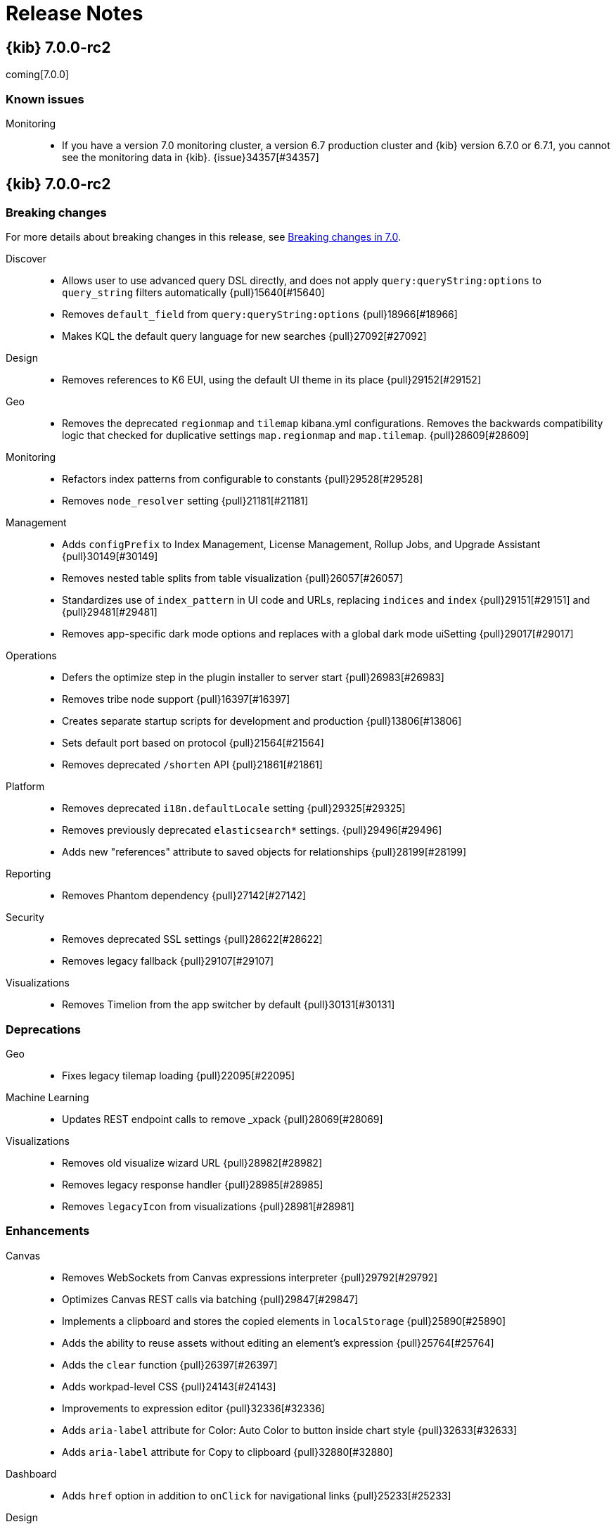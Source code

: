[[release-notes]]
= Release Notes

[partintro]
--
// Use these for links to issue and pulls. Note issues and pulls redirect one to
// each other on Github, so don't worry too much on using the right prefix.
:issue: https://github.com/elastic/kibana/issues/
:pull: https://github.com/elastic/kibana/pull/

This section summarizes the changes in each release.

* <<release-notes-7.0.0-rc2>>
* <<release-notes-7.0.0-rc1>>
* <<release-notes-7.0.0-beta1>>
* <<release-notes-7.0.0-alpha2>>
* <<release-notes-7.0.0-alpha1>>

--

[[release-notes-7.0.0-rc2]]
== {kib} 7.0.0-rc2

coming[7.0.0]

[float]
=== Known issues

Monitoring::
* If you have a version 7.0 monitoring cluster, a version 6.7 production
cluster and {kib} version 6.7.0 or 6.7.1, you cannot see the monitoring data in 
{kib}. {issue}34357[#34357]


[[release-notes-7.0.0-rc2]]
== {kib} 7.0.0-rc2

[float]
[[breaking-7.0.0-rc2]]
=== Breaking changes

For more details about breaking changes in this release, see 
<<breaking-changes-7.0, Breaking changes in 7.0>>.

Discover::
* Allows user to use advanced query DSL directly, and does not apply `query:queryString:options` to `query_string` filters automatically {pull}15640[#15640]
* Removes `default_field` from `query:queryString:options` {pull}18966[#18966]
* Makes KQL the default query language for new searches {pull}27092[#27092]
Design::
* Removes references to K6 EUI, using the default UI theme in its place {pull}29152[#29152]
Geo::
* Removes the deprecated `regionmap` and `tilemap` kibana.yml configurations. 
Removes the backwards compatibility logic that checked for duplicative settings 
`map.regionmap` and `map.tilemap`. {pull}28609[#28609]
Monitoring::
* Refactors index patterns from configurable to constants {pull}29528[#29528]
* Removes `node_resolver` setting {pull}21181[#21181]
Management::
* Adds `configPrefix` to Index Management, License Management, Rollup Jobs, and 
Upgrade Assistant {pull}30149[#30149]
* Removes nested table splits from table visualization {pull}26057[#26057]
* Standardizes use of `index_pattern` in UI code and URLs, replacing `indices` 
and `index`  {pull}29151[#29151] and {pull}29481[#29481]
* Removes app-specific dark mode options and replaces with a global dark mode uiSetting {pull}29017[#29017]
Operations::
* Defers the optimize step in the plugin installer to server start {pull}26983[#26983]
* Removes tribe node support {pull}16397[#16397]
* Creates separate startup scripts for development and production {pull}13806[#13806]
* Sets default port based on protocol  {pull}21564[#21564]
* Removes deprecated `/shorten` API {pull}21861[#21861]
Platform::
* Removes deprecated `i18n.defaultLocale` setting {pull}29325[#29325]
* Removes previously deprecated `elasticsearch*` settings. {pull}29496[#29496]
* Adds new "references" attribute to saved objects for relationships {pull}28199[#28199]
Reporting::
* Removes Phantom dependency {pull}27142[#27142]
Security::
* Removes deprecated SSL settings {pull}28622[#28622]
* Removes legacy fallback {pull}29107[#29107]
Visualizations::
* Removes Timelion from the app switcher by default {pull}30131[#30131]


[float]
[[deprecation-7.0.0-rc2]]
=== Deprecations

Geo::
* Fixes legacy tilemap loading {pull}22095[#22095]
Machine Learning::
* Updates REST endpoint calls to remove _xpack {pull}28069[#28069]
Visualizations::
* Removes old visualize wizard URL {pull}28982[#28982]
* Removes legacy response handler {pull}28985[#28985]
* Removes `legacyIcon` from visualizations {pull}28981[#28981]


[float]
[[enhancement-7.0.0-rc2]]
=== Enhancements
Canvas::
* Removes WebSockets from Canvas expressions interpreter {pull}29792[#29792]
* Optimizes Canvas REST calls via batching {pull}29847[#29847]
* Implements a clipboard and stores the copied elements in `localStorage` {pull}25890[#25890]
* Adds the ability to reuse assets without editing an element's expression {pull}25764[#25764]
* Adds the `clear` function {pull}26397[#26397]
* Adds workpad-level CSS {pull}24143[#24143]
* Improvements to expression editor {pull}32336[#32336]
* Adds `aria-label` attribute for Color: Auto Color to button inside chart style {pull}32633[#32633]
* Adds `aria-label` attribute for Copy to clipboard {pull}32880[#32880]
Dashboard::
* Adds `href` option in addition to `onClick` for navigational links {pull}25233[#25233]
Design::
* Implements a new design for {kib} called K7 
* Updates logos for marketing {pull}25489[#25489]
* Adds Kibana 7.0 breadcrumbs to home screen {pull}26605[#26605]
* Moves elastic/eui typings to single file {pull}23950[#23950]
Discover::
* Renames the kuery setting to KQL {pull}29587[#29587]
* Adds visual indication of selected language in query bar {pull}30899[#30899]
Logstash::
* Adopts {es} typeless API for Logstash central management {pull}30546[#30546]
Management::
* Adds `Request timestamp` to request inspector stats {pull}25667[#25667]
* Adds "Reload indices" button to Index Management {pull}27033[#27033]
Machine Learning::
* Adds `created_by` field to Auditbeat and APM data recognizer jobs {pull}33863[#33863]
* Adds the time of the anomaly to the `aria-label` of the actions button in each row of the anomalies table {pull}32777[#32777]
* Adds `role="alert"` callouts on the Job Management page to ensure the information is read out by screen readers {pull}32911[#32911]
* Adds EUI `ScreenReaderOnly` component to the "Analyzing data" modal {pull}32472[#32472]
* Updates job type and APM module icon to new designs {pull}25380[#25380]
* Allows model plot enablement via checkbox in  MultiMetric/Population Job creation {pull}24914[#24914]
* Adds support for the rare detector for charts in Anomaly Explorer and Singe Metric viewer {pull}21524[#21524]
* Updates HTTP access modules for ECS {pull}29383[#29383]
* Updates auditbeat modules for ECS {pull}29934[#29934]
* Removes non ECS apache, nginx and auditbeat data recognizer modules {pull}30537[#30537]
* Adds the configuration files for two new auditbeat data recognizer modules for 
detecting unusual processes on hosts and Docker containers {pull}25716[#25716]
* Adds support for saved searches created using Kuery to the job wizards {pull}26094[#26094]
* Allows users to enter their own query in the Discover page; stops passing the query 
from the job datafeed config in custom URLs {pull}26957[#26957]
* Rewrites Calendar to React/EUI {pull}26741[#26741]
* Converts Setting page to React/EUI {pull}27144[#27144]
* Ensures loading indicator is present on initial jobs load {pull}27151[#27151]
* Prevents a new calendar save if a calendar with that id already exists {pull}27104[#27104]
* Edits data recognizer modules to use KQL in saved objects {pull}32766[#32766]
Observability::
* Converts monitor sparklines to histogram {pull}28502[#28502]
* Adds crosshair sync for monitor page charts {pull}28631[#28631]
* Adds a new plugin for Uptime Monitoring {pull}25480[#25480]
Operations::
* Adds support for reindexing APM indices {pull}29845[#29845]
* Adds a reindex warning for mapping type changes {pull}32081[#32081]
* Adds warning callout to update APM index pattern {pull}33661[#33661]
Platform::
* Adds help menu item to header {pull}29664[#29664]
* Implements global dark theme {pull}28445[#28445]
* Removes support for the K6 navigation style {pull}29565[#29565]
* Adds `rest_total_hits_as_int` to all requests in platform code that eventually 
look up `hits.total` {pull}26432[#26432]
* Adds `dist` flag to the configuration context {pull}26545[#26545]
* Prepares `@kbn/datemath` to be republished as `@elastic/datemath` {pull}26559[#26559]
* Wraps `remote` methods in `browser` service {pull}26394[#26394]
* Uses `stream.pipeline` to manage error handling {pull}27246[#27246]
Querying & Filtering::
* Moves the `buildESQuery` module (including filters and Kuery) into a separate package {pull}23345[#23345]
* Adds comment explaining why `getComputedFields` adds a `docvalue` to `docvalue_fields` 
for each date field in an index pattern. {pull}25725[#25725]
* Moves filtering functions out of `vis.API.events` {pull}25280[#25280]
Reporting::
* Adds png output to reports {pull}24759[#24759]
* Sorts ascending on sort order first then ascending on name. Any menu item 
without a sort order gets set to zero. {pull}25058[#25058]
* In the Visualization Editor, removes the "Optimize for printing" option when 
exporting the visualization as PNG or PDF. The single visualization will automatically 
be optimized for printing {pull}30456[#30456]
* Adds browser type to the reporting side panel {pull}26307[#26307]
* Adds better logging for `waitForSelector` failure {pull}25762[#25762]
* Enhances error messaging and handling {pull}26299[#26299]
* Adds "Info" button in the Reporting listing {pull}25421[#25421]
* Adds new inspector for chromium-backed reports {pull}32430[#32430]
Rollups::
* Adds support for rolling up metrics of date fields {pull}26450[#26450]
Security::
* Introduces content security policy (CSP) {pull}29545[#29545]
* Warns legacy browsers that do not support content security policy {pull}29957[#29957]
* Adds content security policy strict mode {pull}29856[#29856]
* Updates the GET `/api/security/role` endpoint to return the list of roles sorted 
by name, rather than creation date {pull}26491[#26491]
* Updates the Account Settings screen to show the change password form only when
a password change is possible for the authentication realm {pull}26779[#26779]
* Makes space selector a `button` {pull}26889[#26889]
Visualizations::
* Replaces Angular timepicker with EuiSuperDatePicker {pull}29204[#29204]
* Upgrades Kibana to Elasticsearch 7.0 {pull}29184[#29184]
* Maps inspector requests by id so single requests can be reset at a time {pull}26770[#26770]
* Adds ODBC to blurb for start trail {pull}27223[#27223]
* Adds a `console.error` for visualize errors {pull}24581[#24581]
* Adds a timeout so that Vega respects `elasticsearch.shardTimeout` setting {pull}30482[#30482]
* Removes experimental flag from Visual Builder (TSVB) {pull}25634[#25634]
* Implements new visualization type selection {pull}23833[#23833]
* Removes `lab` stage for visualizations, making `experimental` the only non-production 
stage available {pull}25702[#25702]
* Makes markdown consistent across {kib} {pull}31890[#31890]
* Adds option to open links in new tab in Time Series Visual Builder {pull}31906[#31906]
* Adds max, min, placeholder to percentile in Time Series Visual Builder {pull}32389[#32389]
* Displays interval information in Time Series Visual Builder when building {pull}32117[#32117]
* Adds controls to toggle disable/enable individual series and annotations {pull}33107[#33107]
* Updates Vega to version 4 {pull}30628[#30628]

[float]
[[bug-7.0.0-rc2]]
=== Bug fixes
APM::
* Fixes transaction sample on error page {pull}34048[#34048]
* Uses form label for Transaction type selector {pull}28322[#28322]
* Fixes icon for View trace button {pull}28908[#28908]
* Shows metric-only services in service overview {pull}30397[#30397]
* Adds span subtype and action to Span Flyout {pull}30041[#30041]
* Updates head title and fixes breadcrumb string issues {pull}29960[#29960]
* Adds fixes for `service.name` scripted field {pull}28488[#28488]
* Updates APM index pattern {pull}30837[#30837]
* Updates APM reindex script {pull}30761[#30761]
* Sets Index Pattern version as string {pull}30789[#30789]
* Overrides EUI chart default styles for gridlines {pull}21723[#21723]
* Adds section titles to span detail modal {pull}20717[#20717]
* Fixes upgrade assistant label and copy {pull}31750[#31750]
* Changes `context.system.hostname` to `host.hostname` for APM link {pull}30884[#30884]
* Updates APM reindex script {pull}31965[#31965]
* Updates APM index pattern {pull}33595[#33595]
Canvas::
* Adds datetime as a date identifier {pull}29537[#29537]
* Switches sample web logs fonts to 48px {pull}30747[#30747]
* Fixes related to K7 design {pull}30833[#30833]
* Fixes page preview size issue {pull}26795[#26795]
* Fixes visual bug when opening the workpad loader {pull}26647[#26647]
* Fixes page thumbnail sizes {pull}26573[#26573]
* Decreases size of tray toggle {pull}25470[#25470]
* Makes selection border 1px {pull}26739[#26739]
* Fixes interpreter socket error {pull}26870[#26870]
* Fixes duplicate `Value` options in math select value {pull}25556[#25556]
* Gets correct plugins path {pull}25448[#25448]
* Quotes the index pattern in SQL input {pull}25488[#25488]
* Decreases the size of tray toggle {pull}25470[#25470]
* Fixes the hours label container size {pull}31838[#31838]
* Removes ID attribute {pull}30736[#30736]
* Improves the plugin pre-build {pull}25267[#25267]
Dashboard::
* Removes `dashboardContext` function and makes Timelion, Vega, and Time Series 
Visual Builder use `buildEsQuery` {pull}23227[#23227]
* Shows the filter bar in dashboard embed mode {pull}32222[#32222]
Design::
* Updates dashboard design {pull}29896[#29896]
* Adjusts side navigation interaction {pull}29978[#29978]
* Converts Security UI from LESS to Sass {pull}25079[#25079]
* Adds boilerplate Sass for Kibana core {pull}21185[#21185]
* Makes dark mode overrides global {pull}31628[#31628]
Discover::
* Adds debug code to flaky field_data test {pull}15535[#15535]
* Gets even more debug info for flaky field_data test {pull}17627[#17627]
* Allows time ranges before the epoch in Discover {pull}31807[#31807]
* Fixes Kibana Query Language handling of carriage return {pull}32150[#32150]
* Improves warning messages when using Lucene-like syntax {pull}31837[#31837]
* Update capitalization of KQL full name {pull}31631[#31631]
* Adds placeholder text indicating the filters aggregation takes only Lucene and Query DSL {pull}31296[#31296]
* Prevents sending request if it already failed during query parsing {pull}31219[#31219]
* Fixes apps to always migrate legacy queries on state change {pull}33276[#33276]
Geo::
* Fixes panel cut off in K7 design {pull}29209[#29209]
* Removes left-over geohash grid code {pull}30312[#30312]
* Uses geo-tile aggregation instead of geohash precision {pull}29776[#29776]
* Resolves URL dynamically when requesting EMS data {pull}25685[#25685]
* Fixes EMS hotlink {pull}26868[#26868]
* Fixes feature/align map config settings {pull}19450[#19450]
* Removes `geotile_grid` aggregation from non-geospatial visualizations {pull}31354[#31354]
* Coerces string doc-values to numbers if used in styling {pull}33657[#33657]
Infrastructure::
* Fixes server-side retrieval of the {kib} version {pull}31440[#31440]
* Fixes react router import {pull}33659[#33659]
* Adapts settings ui to saved object version type change {pull}30082[#30082]
* Fixes potential color bugs {pull}26292[#26292]
* Fixes auto refresh button on node detail page {pull}26426[#26426]
* Changes the time range from the last hour to the last 5 minutes for the Waffle Map {pull}26278[#26278]
* Passes flag in request to force BWC hit count {pull}26517[#26517]
* Replaces redux source slice with constate container {pull}26121[#26121]
* Changes node detail link to set time range to 1 hour {pull}26977[#26977]
* Stops showing sidenav while loading. {pull}27119[#27119]
* Fixes styling after breaking EUI changes {pull}27021[#27021]
* Fixes graphql type generation after package upgrades {pull}26991[#26991]
* Removes usage of `ts-optchain` in the browser {pull}27148[#27148]
Machine Learning::
* Fixes filter and icon for APM Data Recognizer module {pull}31112[#31112]
* Ensures cardinality related messages in Advanced job wizard are formatted correctly {pull}33599[#33599]
* Adds title elements which were missing from Calendars pages {pull}33257[#33257]
* Changes job wizard query to use `match_all` {pull}32008[#32008]
* Adds calendars list to job management {pull}32566[#32566]
* Fixes Job Selector text to take group selection into account {pull}31333[#31333]
* Ensures that Job Selector description text is accurate {pull}32441[#32441]
* Reduces space between headings in the expanded row for Category examples in Anomalies Table {pull}32417[#32417]
* Removes use of types in datafeeds  {pull}27572[#27572]
* Fixes metric select double caret {pull}30357[#30357]
* Removes old angular based start datafeed modal {pull}30392[#30392]
* Handles removal of backend ml.enabled node attribute {pull}27604[#27604]
* Edits labels in the Apache and Nginx ECS data recognizer modules {pull}29935[#29935]
* Fixes for K7 compatibility {pull}30536[#30536]
* Fixes broken label style in advanced wizard {pull}30847[#30847]
* Adds ml-ui team to .github/CODEOWNERS {pull}29810[#29810]
* Allows user to add/edit/delete annotations in the Single Series Viewer {pull}26034[#26034]
* Does not pass datafeed query to Discover in custom URL {pull}26957[#26957]
* Fixes word break in Anomalies and Jobs tables {pull}26978[#26978]
* Fixes alignment of filter icons in the Anomalies table {pull}26253[#26253]
* Shows useful error on invalid query in JobList search bar {pull}25153[#25153]
* Adds user privilege check to Jobs List group selector control {pull}25225[#25225]
* Fixes file data viz file size check and formats as bytes {pull}25295[#25295]
* Fixes the layout of the cards in the Data Visualizer on IE {pull}25383[#25383]
* Adds better error reporting for reading and importing data {pull}24269[#24269]
* Displays an ordinal y axis for low cardinality rare charts {pull}24852[#24852]
* Fixes typo in job validation message {pull}25130[#25130]
* Removes deprecated `angularjs` based jobs list and related code {pull}25216[#25216]
* Skips invalid modules when data recognizer lists matches {pull}33703[#33703]
Management::
* Removes grunt sterilize - its been replaced by `kbn clean` {pull}27825[#27825]
* Makes Index management table more responsive {pull}28882[#28882]
* Fixes index pattern wizard when there are remote clusters but no local indices  {pull}24339[#24339]
* Uses new `_graph` endpoints {pull}26956[#26956]
* Adjusts spacing of Management navigation items {pull}25666[#25666]
* Updates "Disenroll" text to be consistent with menu option "Unenroll" {pull}26816[#26816]
* Fixes broken breadcrumb link for index management {pull}27164[#27164]
* Fixes issue with multiple execution in Console {pull}26933[#26933]
* Reloads full index list when reload hits missing index {pull}27197[#27197]
* Adds boilerplate for remote clusters management app {pull}25369[#25369]
* Adds `ignore_failure` to ingest common auto complete in console {pull}24915[#24915]
* Removes support for expression-based scripted fields {pull}14310[#14310]
* Adds WatchErrors to capture invalid watches {pull}23887[#23887]
* Rewords the translation id for error with missing property in Watcher {pull}24753[#24753]
* Triggers full load when encountering 403 for index list reload {pull}28243[#28243]
* Updates X-Pack console specs {pull}29506[#29506]
* Fixes API integration test for follower indices {pull}30260[#30260]
* Fixes management footer logo spacing bug {pull}30654[#30654]
Monitoring::
* Updates to read from `.monitoring-*-7-*` indices {pull}32654[#32654]
* Adds in explicit mappings {pull}33004[#33004]
* Stops using the normalized derivative value {pull}27416[#27416]
* Updates the title in the left nav to Stack Monitoring {pull}28102[#28102]
* Prepares the Monitoring UI codebase for the incoming changes to `hits.total` {pull}26442[#26442]
* Updates browser title to Stack Monitoring {pull}29638[#29638]
* Fixes Monitoring design {pull}29479[#29479]
* Removes old index patterns that are not expected in 7.0.0 onwards {pull}27915[#27915]
* Removes deprecated `xpack.monitoring.report_stats` setting {pull}30017[#30017]
* Fixes monitoring tests to work with mapping changes {pull}29188[#29188]
* Removes type filter helper {pull}30887[#30887]
* Fixes error handling for local stats collection/permissions {pull}26560[#26560]
* Removes initial delay to check and send Telemetry data {pull}26575[#26575]
* Pulls local Kibana usage stats {pull}26496[#26496]
* Converts the Elasticsearch monitoring UIs to using EUI tables and page layout {pull}26217[#26217]
* Renames Monitoring `FormattedMessage` to `FormattedAlert` {pull}24197[#24197]
* Uses the cluster name from metadata if it exists {pull}24495[#24495]
Observability::
* Fixes 7.x references to tcp.port {pull}29132[#29132]
* Ports functional tests to 7.x {pull}29398[#29398]
* Ports unit tests to master {pull}29876[#29876]
* Adds missing loading states for filter bar and snapshot components {pull}30122[#30122]
* Removes double-format for duration value {pull}30664[#30664]
* Switches Uptime localization from i18n provider to context {pull}31601[#31601]
* Improves monitor charts query {pull}30561[#30561]
* Adds global help support to Uptime {pull}31493[#31493]
* Updates targeted index pattern for 7.0.0 {pull}30998[#30998]
Operations::
* Removes the usage of types from Esqueue used for the `.reporting index` {pull}32146[#32146]
* Fixes IPv6 addresses used with Angular connector {pull}29891[#29891]
* Fixes `makelogs` dependency {pull}31428[#31428]
* Runs the {kib} server in production mode for functional testing {pull}31346[#31346]
* Uses `fs.copyFile` to avoid race condition {pull}32220[#32220]
* Removes `hash -r` {pull}32616[#32616]
* Fixes JUnit reporter {pull}32686[#32686]
* Adds options to `run()` that can modify help and show help on errors {pull}33466[#33466]
* Captures values from boolean flags {pull}33528[#33528]
* Fixes incorrect environment name for V8 options {pull}31052[#31052]
* Removes svg from url-loader, as it conflicts with other loaders {pull}30888[#30888]
* Uses apiVersion from es plugin in x-pack {pull}30853[#30853]
* Clones saved object document before migrating to prevent accidental mutations {pull}30475[#30475]
* Removes node fallback from kibana-keystore {pull}15066[#15066]
* Adds debug script to set inspect flags {pull}15967[#15967]
* Uses snake case for scripts/kibana-keystore.js and scripts/kibana-plugin.js {pull}15331[#15331]
* Updates license info in package.json {pull}20353[#20353]
* Fixes error log formatting {pull}24788[#24788]
* Matches chalk dependency version on Kibana with the one used on X-Pack {pull}20621[#20621]
* Fixes non-conforming licenses on devDependencies and adds the ability to whitelist devOnly licenses {pull}23859[#23859]
* Adds jsxa11y into eslint rules {pull}23932[#23932]
* Reverts Bump react-grid-layout to 0.16.0 {pull}14912[#14912]
* Reverts breaking change for Status API {pull}21927[#21927]
* Converts `utils/collection` to TypeScript {pull}23992[#23992]
* Removes usage of update_all_types {pull}16406[#16406]
* Improves the `yarn kbn bootstrap` speed by using yarn workspaces for packages inside `packages/*` and `x-pack` {pull}24095[#24095]
* Runs jenkins:unit task with dev flag in order to run license check {pull}19832[#19832]
* Does not break on startup in debug mode {pull}19219[#19219]
Platform::
* Removes types from `saved_objects` repository {pull}32286[#32286]
* Fixes custom icon image paths in `NavDrawer` {pull}33573[#33573]
* Fixes back button navigation {pull}32372[#32372]
* Improves types for ftr and expect.js and cleans up `tsconfig` files {pull}31948[#31948]
* Strips # from hash before updating ``$location` {pull}32732[#32732]
* Removes `disableAutoAngularUrlEncodingFix()`` {pull}33136[#33136]
* Removes unused system-loader implementation {pull}33747[#33747]
* Moves the table vis migration to {kib} plugin {pull}29478[#29478]
* Allows passing a default operator to use on saved object client find operations {pull}29339[#29339]
* Fixes saved object repository `bulkCreate` to return migrated references and attributes {pull}29754[#29754]
* Adds missing saved object reference handling for searchSourceJSON filter attribute {pull}29840[#29840]
* Excludes `migrationVersion` and references from `getRootPropertiesObjects` result {pull}30081[#30081]
* Removes dependency on doc versions {pull}29906[#29906]
* Adds typings for saved object client {pull}29951[#29951]
* Uses `lastSubUrl` when appropriate {pull}28735[#28735]
* Removes es _xpack endpoint usage {pull}29465[#29465]
* Adds typings for the `saved_object_finder` react component {pull}30067[#30067]
* Fixes the confirm overwrite modal of saved objects to handle large titles {pull}28590[#28590]
* Decreases start limit and interval {pull}25474[#25474]
* Adds `--download` flag to snapshot command to warm the cache {pull}25830[#25830]
* Implements `--prefer-offline` flag {pull}25840[#25840]
* Fixes watcher routes broken by Hapi upgrade {pull}26713[#26713]
* Fixes non-conforming licenses on devDependencies and adds the ability to whitelist devOnly licenses {pull}23859[#23859]
* Watches optimizer cache invalidation  {pull}24172[#24172]
* Adds `normalizePath` in order to fix watch optimizer when running on Windows {pull}26486[#26486]
* Creates vendor dll for the client modules {pull}22618[#22618]
* Upgrades to NodeJS 10 {pull}25157[#25157]
* Improves plugin version mismatch error message {pull}25774[#25774]
* Improves build/packaging {pull}26096[#26096]
* Swaps `jstimezonedetect` with `moment.tz.guess` {pull}21800[#21800]
* Upgrades resize-observer-polyfill version {pull}26990[#26990]
* Fixes saved objects client `_processBatchQueue` function to handle errors {pull}26763[#26763]
* Changes kbn pm webpack config to generate dist files in mode=none {pull}26847[#26847]
* Hides logs from deleteAll on task: clean client modules into dll {pull}26884[#26884]
* Upgrades `resize-observer-polyfill` version {pull}26990[#26990]
* Uses `single-node` discovery type for the test ES node/cluster {pull}27125[#27125]
* Moves moment to peerDependency in elastic-datemath {pull}27264[#27264]
* Transforms plugin deprecations before checking for unused settings {pull}21294[#21294]
* Expands list of restricted globals in `eslint-config-kibana` {pull}15798[#15798]
* Makes logs easier to read on Windows with chalk colors {pull}15557[#15557]
* Fixes `includeFields` function to return root saved object properties {pull}33847[#33847]
Reporting::
* Refactors routes files and helpers {pull}30111[#30111]
* Deletes `sortOrder` once items have been sorted and does not pass to `EuiContextMenuItem` 
in the share context menu {pull}26890[#26890]
* Fixes a regression bug in detection of Error and Warning toast notifications {pull}25482[#25482]
* Stops passing an empty `formatConfig` to the fieldFormats helper {pull}27168[#27168]
* Returns promise in Reporting jobs API {pull}24769[#24769]
* Uses `content-disposition` package for non-US font titles in reporting {pull}30895[#30895]
* Uses lowercased server host settings {pull}33020[#33020]
Rollups::
* Shows loading state in Rollup Job detail panel. {pull}25752[#25752]
* Specifies Rollup Jobs breadcrumbs in header. {pull}26590[#26590]
* Requires histogram interval in Rollup Job wizard to be a whole number. {pull}26596[#26596]
* Removes duplicate rendered sections {pull}[#28566]
Security::
* Adds tests for interpreter `createSocket` {pull}29459[#29459]
* Moves the server-side `SavedObjectClient` types from the `spaces` plugin to the 
same location as the corresponding JavaScript source files {pull}26448[#26448]
* Respects the `basePath` for the link to the user profile in the k7 header {pull}26417[#26417]
* Fixes `prettier` throw rule error  {pull}26071[#26071]
* Fixes authentication logic to fail out of auth flow on first provider failure {pull}26648[#26648]
* Fixes issues with the `url.search` being null in Node 10 {pull}26992[#26992]
* Fixes DLS query toggle on the role management page {pull}27213[#27213]
* Implements the K7 login screen {pull}23512[#23512]
Visualizations::
* Hides gauge labels when value is hidden {pull}34171[#34171]
* Removes dangerously set inner HTML {pull}33976[#33976]
* Fixes gauge filters {pull}30057[#30057]
* Fixes fieldformatter calls in pipeline helper {pull}29842[#29842]
* Adds pipeline field formatting {pull}28746[#28746]
* Removes `kibana_table` pipeline type {pull}28979[#28979]
* Moves renderers registry to OSS {pull}28986[#28986]
* Prepares for cut over to the visualize data loader from the current expression 
pipeline data loader {pull}29873[#29873]
* Toggles between Expression Pipeline & Visualize Data loader {pull}29874[#29874]
* Fixes every app that was wrapping `query` in an array unnecessarily {pull}27636[#27636]
* Fixes build issue and reintroduces new filter bar {pull}29752[#29752]
* Adds index pattern URL change notes {pull}30779[#30779]
* Fixes visualization filters to ignore invalid entries {pull}30633[#30633]
* Expands the size of add panels flyout and increases default rows per page {pull}30508[#30508]
* Fixes support for React 16.4+ by only resetting state if adaptors are updated {pull}26138[#26138]
* Fixes scrolling list on Firefox {pull}26246[#26246]
* Guards against empty and undefined index pattern arrays passed to QueryBar {pull}24607[#24607]
* Removes unused indexPattern from vega/tsvb/timelion request handler {pull}26007[#26007]
* Passes global filters from editor down to visualize  {pull}26009[#26009]
* Stops using schemas in aggconfigs to output DSL {pull}26010[#26010]
* Fixes `kbn-interpreter` package to not import from UI {pull}26161[#26161]
* Fixes OSS dynamic plugin loading by reverting to Canvas way of loading plugins {pull}26463[#26463]
* Fixes other bucket option to correctly apply without having to change other settings {pull}26874[#26874]
* Adds `en` as a valid numeral locale setting {pull}25948[#25948]
* Adds `rest_total_hits_as_int` into Kibana App {pull}26404[#26404]
* Uses Canvas pipeline to fetch data inside Visualize {pull}25996[#25996]
* Adds warning to the `documentation_links` file about link validation gotcha {pull}24786[#24786]
* Adds workaround for `getDerivedStateFromProps` change in react 16.4 {pull}25142[#25142]
* Fixes "Set up index patterns" link on home page {pull}16128[#16128]
* Fixes Time Series Visual Builder so that auto apply changes on every click {pull}33710[#33710]
* Removes the `geo_centroid` and `geo_bounds` aggregations from nested metrics {pull}34042[#34042]
* Replaces deprecated `moving_avg` by `moving_fn` aggregation {pull}34155[#34155]
* Adds autocomplete to Time Series Visual Builder {pull}30158[#30158]
* Fixes missing Markdown variables {pull}28173[#28173]
* Removes filter bar for Markdown visualizations {pull}30354[#30354]
* Corrects label for OS visualization in logs sample data {pull}30249[#30249]
* Fixes filter function on pie chart segment {pull}26321[#26321]
* Rewrites URL when closing vis type selection modal {pull}26327[#26327]
* Changes unbind calls from `.on` to `.off` {pull}24575[#24575]
* Fixes date field in controls visualization by generating labels with the field 
formatter {pull}25654[#25654]
* Replaces LESS files with Sass in `ui/public/vis`, `visLib`, and `visualize` {pull}25333[#25333]
* Replaces LESS files with Sass for the visualization types in `core_plugin/metrics` {pull}24250[#24250]
* Moves `timeout` to `_msearch` body to fix time series visual builder requests {pull}26510[#26510]
* Adds description for all visualization types {pull}26243[#26243]
* Defaults the scroll wheel zoom to false on Vega maps {pull}21169[#21169]
* Fixes problem within the input_vis_control plugin that prevents it from updating correctly 
if the field is switched, and then switched back to the previous field {pull}25164[#25164]
* Uses `vega-nocanvas` instead of Vega lib {pull}16137[#16137]
* Migrates visualization from Angular to React {pull}16425[#16425]
* Fixes maps for reporting (#15272) {pull}15358[#15358]
* Stops creation of nested search source per postflightrequest {pull}20373[#20373]
* Moves inspector code from Vis to embeddable visualize handler {pull}24112[#24112]
* Removes inspector from Vis {pull}24112[#24112]
* Fixes issue with debounce function running after component was unmounted {pull}15045[#15045]
* Fixes for dark mode fixes for Visualize charts, Time Series Visual Builder, and Timelion {pull}30478[#30478]
* Fixes geohash checkbox group spacing {pull}32664[#32664]
* Removes deep clone from courier request handler {pull}32806[#32806]
* Ensures saved filters from `searchSource` are always passed to response handlers {pull}33074[#33074]
* Adds new visualization search selection {pull}30196[#30196]
* Changes visualization save dialog when adding to dashboard {pull}32883[#32883]
* Fixes missing variables preview in Time Series Visual Builder markdown {pull}30830[#30830]
* Fixes incorrect behavior when filling the 'interval' field with values: s,m,d,M,y {pull}32542[#32542]
* Fixes multi-metric gauge with vertical sizing {pull}33245[#33245]
* Fixes Time Series Visual Builder display on small screen resolution {pull}33299[#33299]
* Fixes Time Series Visual Builder metric and gauge panels when splitting data by numbers {pull}33304[#33304]
* Fixes Time Series Visual Builder percentile ranks with integer values that return no results {pull}33397[#33397]
* Fixes Time Series Visual Builder issue with table view {pull}33645[#33645]
* Fixes Time Series Visual Builder issue with wrong color rules on multiple metrics {pull}31455[#31455]
* Fixes Time Series Visual Builder issue with percentiles for table {pull}32084[#32084]
* Switches all Time Series Visual Builder comboboxes to plain text single selection {pull}31879[#31879]
* Fixes table visualization to format date string when grouping by date field {pull}31783[#31783]
* Adds flex wrap to metric visualization container {pull}31891[#31891]
* Fixes missing axis labels when moving position {pull}32628[#32628]
* Fixes vislib legend entry width {pull}33303[#33303]
* Fixes legend / color picker overflow {pull}30960[#30960]
* Fixes total Metric Count inside donut pie charts  {pull}29086[#29086]
* Adds labels for sort order and request preference setting {pull}31236[#31236]
* Fixes time picker quick ranges description {pull}32455[#32455]
* Adds check for `extraMetric` in point server tooltip hovers {pull}32641[#32641]
* Switches sample data objects to KQL {pull}32718[#32718]
* Migrate visualization controls to use references {pull}30880[#30880]
* Dedupes by index pattern ID rather than object identity {pull}32350[#32350]
* Ensures extra columns are not shown in table visualization when `showPartialRows:true` {pull}27154[#27154]
* Uses default index pattern when one is not present in Visualize {pull}30574[#30574]
* Surfaces visualization loader errors in the UI {pull}30594[#30594]





[[release-notes-7.0.0-rc1]]
== {kib} 7.0.0-rc1

[float]
[[breaking-7.0.0-rc1]]
=== Breaking changes

For more details about breaking changes in this release, see 
<<breaking-changes-7.0, Breaking changes in 7.0>>.

Discover::
* Allows user to use advanced query DSL directly, and does not apply `query:queryString:options` to `query_string` filters automatically {pull}15640[#15640]
* Removes `default_field` from `query:queryString:options` {pull}18966[#18966]
* Makes KQL the default query language for new searches {pull}27092[#27092]
Design::
* Removes references to K6 EUI, using the default UI theme in its place {pull}29152[#29152]
Geo::
* Removes the deprecated `regionmap` and `tilemap` kibana.yml configurations. 
Removes the backwards compatibility logic that checked for duplicative settings 
`map.regionmap` and `map.tilemap`. {pull}28609[#28609]
Monitoring::
* Refactors index patterns from configurable to constants {pull}29528[#29528]
* Removes `node_resolver` setting {pull}21181[#21181]
Management::
* Adds `configPrefix` to Index Management, License Management, Rollup Jobs, and 
Upgrade Assistant {pull}30149[#30149]
* Removes nested table splits from table visualization {pull}26057[#26057]
* Standardizes use of `index_pattern` in UI code and URLs, replacing `indices` 
and `index`  {pull}29151[#29151] and {pull}29481[#29481]
* Removes app-specific dark mode options and replaces with a global dark mode uiSetting {pull}29017[#29017]
Operations::
* Defers the optimize step in the plugin installer to server start {pull}26983[#26983]
* Removes tribe node support {pull}16397[#16397]
* Creates separate startup scripts for development and production {pull}13806[#13806]
* Sets default port based on protocol  {pull}21564[#21564]
* Removes deprecated `/shorten` API {pull}21861[#21861]
Platform::
* Removes deprecated `i18n.defaultLocale` setting {pull}29325[#29325]
* Removes previously deprecated `elasticsearch*` settings. {pull}29496[#29496]
* Adds new "references" attribute to saved objects for relationships {pull}28199[#28199]
Reporting::
* Removes Phantom dependency {pull}27142[#27142]
Security::
* Removes deprecated SSL settings {pull}28622[#28622]
* Removes legacy fallback {pull}29107[#29107]
Visualizations::
* Removes Timelion from the app switcher by default {pull}30131[#30131]


[float]
[[deprecation-7.0.0-rc1]]
=== Deprecations

Geo::
* Fixes legacy tilemap loading {pull}22095[#22095]
Machine Learning::
* Updates REST endpoint calls to remove _xpack {pull}28069[#28069]
Visualizations::
* Removes old visualize wizard URL {pull}28982[#28982]
* Removes legacy response handler {pull}28985[#28985]
* Removes `legacyIcon` from visualizations {pull}28981[#28981]


[float]
[[enhancement-7.0.0-rc1]]
=== Enhancements
Canvas::
* Removes WebSockets from Canvas expressions interpreter {pull}29792[#29792]
* Optimizes Canvas REST calls via batching {pull}29847[#29847]
* Implements a clipboard and stores the copied elements in `localStorage` {pull}25890[#25890]
* Adds the ability to reuse assets without editing an element's expression {pull}25764[#25764]
* Adds the `clear` function {pull}26397[#26397]
* Adds workpad-level CSS {pull}24143[#24143]
* Improvements to expression editor {pull}32336[#32336]
* Adds `aria-label` attribute for Color: Auto Color to button inside chart style {pull}32633[#32633]
* Adds `aria-label` attribute for Copy to clipboard {pull}32880[#32880]
Dashboard::
* Adds `href` option in addition to `onClick` for navigational links {pull}25233[#25233]
Design::
* Implements a new design for {kib} called K7 
* Updates logos for marketing {pull}25489[#25489]
* Adds Kibana 7.0 breadcrumbs to home screen {pull}26605[#26605]
* Moves elastic/eui typings to single file {pull}23950[#23950]
Discover::
* Renames the kuery setting to KQL {pull}29587[#29587]
* Adds visual indication of selected language in query bar {pull}30899[#30899]
Kibana App::
* Replaces Angular timepicker with EuiSuperDatePicker {pull}29204[#29204]
* Upgrades Kibana to Elasticsearch 7.0 {pull}29184[#29184]
* Maps inspector requests by id so single requests can be reset at a time {pull}26770[#26770]
* Adds ODBC to blurb for start trail {pull}27223[#27223]
Logstash::
* Adopts {es} typeless API for Logstash central management {pull}30546[#30546]
Management::
* Adds `Request timestamp` to request inspector stats {pull}25667[#25667]
* Adds "Reload indices" button to Index Management {pull}27033[#27033]
Machine Learning::
* Adds the time of the anomaly to the `aria-label` of the actions button in each row of the anomalies table {pull}32777[#32777]
* Adds `role="alert"` callouts on the Job Management page to ensure the information is read out by screen readers {pull}32911[#32911]
* Adds EUI `ScreenReaderOnly` component to the "Analyzing data" modal {pull}32472[#32472]
* Updates job type and APM module icon to new designs {pull}25380[#25380]
* Allows model plot enablement via checkbox in  MultiMetric/Population Job creation {pull}24914[#24914]
* Adds support for the rare detector for charts in Anomaly Explorer and Singe Metric viewer {pull}21524[#21524]
* Updates HTTP access modules for ECS {pull}29383[#29383]
* Updates auditbeat modules for ECS {pull}29934[#29934]
* Removes non ECS apache, nginx and auditbeat data recognizer modules {pull}30537[#30537]
* Adds the configuration files for two new auditbeat data recognizer modules for 
detecting unusual processes on hosts and Docker containers {pull}25716[#25716]
* Adds support for saved searches created using Kuery to the job wizards {pull}26094[#26094]
* Allows users to enter their own query in the Discover page; stops passing the query 
from the job datafeed config in custom URLs {pull}26957[#26957]
* Rewrites Calendar to React/EUI {pull}26741[#26741]
* Converts Setting page to React/EUI {pull}27144[#27144]
* Ensures loading indicator is present on initial jobs load {pull}27151[#27151]
* Prevents a new calendar save if a calendar with that id already exists {pull}27104[#27104]
* Edits data recognizer modules to use KQL in saved objects {pull}32766[#32766]
Observability::
* Converts monitor sparklines to histogram {pull}28502[#28502]
* Adds crosshair sync for monitor page charts {pull}28631[#28631]
* Adds a new plugin for Uptime Monitoring {pull}25480[#25480]
Operations::
* Adds support for reindexing APM indices {pull}29845[#29845]
* Adds a reindex warning for mapping type changes {pull}32081[#32081]
* Adds warning callout to update APM index pattern {pull}33661[#33661]
Platform::
* Adds help menu item to header {pull}29664[#29664]
* Implements global dark theme {pull}28445[#28445]
* Removes support for the K6 navigation style {pull}29565[#29565]
* Adds `rest_total_hits_as_int` to all requests in platform code that eventually 
look up `hits.total` {pull}26432[#26432]
* Adds `dist` flag to the configuration context {pull}26545[#26545]
* Prepares `@kbn/datemath` to be republished as `@elastic/datemath` {pull}26559[#26559]
* Wraps `remote` methods in `browser` service {pull}26394[#26394]
* Uses `stream.pipeline` to manage error handling {pull}27246[#27246]
Querying & Filtering::
* Moves the `buildESQuery` module (including filters and Kuery) into a separate package {pull}23345[#23345]
* Adds comment explaining why `getComputedFields` adds a `docvalue` to `docvalue_fields` 
for each date field in an index pattern. {pull}25725[#25725]
* Moves filtering functions out of `vis.API.events` {pull}25280[#25280]
Reporting::
* Adds png output to reports {pull}24759[#24759]
* Sorts ascending on sort order first then ascending on name. Any menu item 
without a sort order gets set to zero. {pull}25058[#25058]
* In the Visualization Editor, removes the "Optimize for printing" option when 
exporting the visualization as PNG or PDF. The single visualization will automatically 
be optimized for printing {pull}30456[#30456]
* Adds browser type to the reporting side panel {pull}26307[#26307]
* Adds better logging for `waitForSelector` failure {pull}25762[#25762]
* Enhances error messaging and handling {pull}26299[#26299]
* Adds "Info" button in the Reporting listing {pull}25421[#25421]
* Adds new inspector for chromium-backed reports {pull}32430[#32430]
Rollups::
* Adds support for rolling up metrics of date fields {pull}26450[#26450]
Security::
* Introduces content security policy (CSP) {pull}29545[#29545]
* Warns legacy browsers that do not support content security policy {pull}29957[#29957]
* Adds content security policy strict mode {pull}29856[#29856]
* Updates the GET `/api/security/role` endpoint to return the list of roles sorted 
by name, rather than creation date {pull}26491[#26491]
* Updates the Account Settings screen to show the change password form only when
a password change is possible for the authentication realm {pull}26779[#26779]
* Makes space selector a `button` {pull}26889[#26889]
Visualizations::
* Adds a `console.error` for visualize errors {pull}24581[#24581]
* Adds a timeout so that Vega respects `elasticsearch.shardTimeout` setting {pull}30482[#30482]
* Removes experimental flag from Visual Builder (TSVB) {pull}25634[#25634]
* Implements new visualization type selection {pull}23833[#23833]
* Removes `lab` stage for visualizations, making `experimental` the only non-production 
stage available {pull}25702[#25702]
* Makes markdown consistent across {kib} {pull}31890[#31890]
* Adds option to open links in new tab in Time Series Visual Builder {pull}31906[#31906]
* Adds max, min, placeholder to percentile in Time Series Visual Builder {pull}32389[#32389]
* Displays interval information in Time Series Visual Builder when building {pull}32117[#32117]
* Adds controls to toggle disable/enable individual series and annotations {pull}33107[#33107]
* Updates Vega to version 4 {pull}30628[#30628]

[float]
[[bug-7.0.0-rc1]]
=== Bug fixes
APM::
* Uses form label for Transaction type selector {pull}28322[#28322]
* Fixes icon for View trace button {pull}28908[#28908]
* Shows metric-only services in service overview {pull}30397[#30397]
* Adds span subtype and action to Span Flyout {pull}30041[#30041]
* Updates head title and fixes breadcrumb string issues {pull}29960[#29960]
* Adds fixes for `service.name` scripted field {pull}28488[#28488]
* Updates APM index pattern {pull}30837[#30837]
* Updates APM reindex script {pull}30761[#30761]
* Sets Index Pattern version as string {pull}30789[#30789]
* Overrides EUI chart default styles for gridlines {pull}21723[#21723]
* Adds section titles to span detail modal {pull}20717[#20717]
* Fixes upgrade assistant label and copy {pull}31750[#31750]
* Changes `context.system.hostname` to `host.hostname` for APM link {pull}30884[#30884]
* Updates APM reindex script {pull}31965[#31965]
* Updates APM index pattern {pull}33595[#33595]
Canvas::
* Adds datetime as a date identifier {pull}29537[#29537]
* Switches sample web logs fonts to 48px {pull}30747[#30747]
* Fixes related to K7 design {pull}30833[#30833]
* Fixes page preview size issue {pull}26795[#26795]
* Fixes visual bug when opening the workpad loader {pull}26647[#26647]
* Fixes page thumbnail sizes {pull}26573[#26573]
* Decreases size of tray toggle {pull}25470[#25470]
* Makes selection border 1px {pull}26739[#26739]
* Fixes interpreter socket error {pull}26870[#26870]
* Fixes duplicate `Value` options in math select value {pull}25556[#25556]
* Gets correct plugins path {pull}25448[#25448]
* Quotes the index pattern in SQL input {pull}25488[#25488]
* Decreases the size of tray toggle {pull}25470[#25470]
* Fixes the hours label container size {pull}31838[#31838]
* Removes ID attribute {pull}30736[#30736]
* Improves the plugin pre-build {pull}25267[#25267]
Dashboard::
* Removes `dashboardContext` function and makes Timelion, Vega, and Time Series 
Visual Builder use `buildEsQuery` {pull}23227[#23227]
* Shows the filter bar in dashboard embed mode {pull}32222[#32222]
Design::
* Updates dashboard design {pull}29896[#29896]
* Adjusts side navigation interaction {pull}29978[#29978]
* Converts Security UI from LESS to Sass {pull}25079[#25079]
* Adds boilerplate Sass for Kibana core {pull}21185[#21185]
* Makes dark mode overrides global {pull}31628[#31628]
Discover::
* Adds debug code to flaky field_data test {pull}15535[#15535]
* Gets even more debug info for flaky field_data test {pull}17627[#17627]
* Allows time ranges before the epoch in Discover {pull}31807[#31807]
* Fixes Kibana Query Language handling of carriage return {pull}32150[#32150]
* Improves warning messages when using Lucene-like syntax {pull}31837[#31837]
* Update capitalization of KQL full name {pull}31631[#31631]
* Adds placeholder text indicating the filters aggregation takes only Lucene and Query DSL {pull}31296[#31296]
* Prevents sending request if it already failed during query parsing {pull}31219[#31219]
* Fixes apps to always migrate legacy queries on state change {pull}33276[#33276]
Geo::
* Fixes panel cut off in K7 design {pull}29209[#29209]
* Removes left-over geohash grid code {pull}30312[#30312]
* Uses geo-tile aggregation instead of geohash precision {pull}29776[#29776]
* Resolves URL dynamically when requesting EMS data {pull}25685[#25685]
* Fixes EMS hotlink {pull}26868[#26868]
* Fixes feature/align map config settings {pull}19450[#19450]
* Removes `geotile_grid` aggregation from non-geospatial visualizations {pull}31354[#31354]
* Coerces string doc-values to numbers if used in styling {pull}33657[#33657]
Infrastructure::
* Fixes server-side retrieval of the {kib} version {pull}31440[#31440]
* Fixes react router import {pull}33659[#33659]
* Adapts settings ui to saved object version type change {pull}30082[#30082]
* Fixes potential color bugs {pull}26292[#26292]
* Fixes auto refresh button on node detail page {pull}26426[#26426]
* Changes the time range from the last hour to the last 5 minutes for the Waffle Map {pull}26278[#26278]
* Passes flag in request to force BWC hit count {pull}26517[#26517]
* Replaces redux source slice with constate container {pull}26121[#26121]
* Changes node detail link to set time range to 1 hour {pull}26977[#26977]
* Stops showing sidenav while loading. {pull}27119[#27119]
* Fixes styling after breaking EUI changes {pull}27021[#27021]
* Fixes graphql type generation after package upgrades {pull}26991[#26991]
* Removes usage of `ts-optchain` in the browser {pull}27148[#27148]
Kibana App:: 
* Fixes gauge filters {pull}30057[#30057]
* Fixes fieldformatter calls in pipeline helper {pull}29842[#29842]
* Adds pipeline field formatting {pull}28746[#28746]
* Removes `kibana_table` pipeline type {pull}28979[#28979]
* Moves renderers registry to OSS {pull}28986[#28986]
* Prepares for cut over to the visualize data loader from the current expression 
pipeline data loader {pull}29873[#29873]
* Toggles between Expression Pipeline & Visualize Data loader {pull}29874[#29874]
* Fixes every app that was wrapping `query` in an array unnecessarily {pull}27636[#27636]
* Fixes build issue and reintroduces new filter bar {pull}29752[#29752]
* Adds index pattern URL change notes {pull}30779[#30779]
* Fixes visualization filters to ignore invalid entries {pull}30633[#30633]
* Expands the size of add panels flyout and increases default rows per page {pull}30508[#30508]
* Fixes support for React 16.4+ by only resetting state if adaptors are updated {pull}26138[#26138]
* Fixes scrolling list on Firefox {pull}26246[#26246]
* Guards against empty and undefined index pattern arrays passed to QueryBar {pull}24607[#24607]
* Removes unused indexPattern from vega/tsvb/timelion request handler {pull}26007[#26007]
* Passes global filters from editor down to visualize  {pull}26009[#26009]
* Stops using schemas in aggconfigs to output DSL {pull}26010[#26010]
* Fixes `kbn-interpreter` package to not import from UI {pull}26161[#26161]
* Fixes OSS dynamic plugin loading by reverting to Canvas way of loading plugins {pull}26463[#26463]
* Fixes other bucket option to correctly apply without having to change other settings {pull}26874[#26874]
* Adds `en` as a valid numeral locale setting {pull}25948[#25948]
* Adds `rest_total_hits_as_int` into Kibana App {pull}26404[#26404]
* Uses Canvas pipeline to fetch data inside Visualize {pull}25996[#25996]
* Adds warning to the `documentation_links` file about link validation gotcha {pull}24786[#24786]
* Adds workaround for `getDerivedStateFromProps` change in react 16.4 {pull}25142[#25142]
* Fixes "Set up index patterns" link on home page {pull}16128[#16128]
Machine Learning::
* Fixes filter and icon for APM Data Recognizer module {pull}31112[#31112]
* Ensures cardinality related messages in Advanced job wizard are formatted correctly {pull}33599[#33599]
* Adds title elements which were missing from Calendars pages {pull}33257[#33257]
* Changes job wizard query to use `match_all` {pull}32008[#32008]
* Adds calendars list to job management {pull}32566[#32566]
* Fixes Job Selector text to take group selection into account {pull}31333[#31333]
* Ensures that Job Selector description text is accurate {pull}32441[#32441]
* Reduces space between headings in the expanded row for Category examples in Anomalies Table {pull}32417[#32417]
* Removes use of types in datafeeds  {pull}27572[#27572]
* Fixes metric select double caret {pull}30357[#30357]
* Removes old angular based start datafeed modal {pull}30392[#30392]
* Handles removal of backend ml.enabled node attribute {pull}27604[#27604]
* Edits labels in the Apache and Nginx ECS data recognizer modules {pull}29935[#29935]
* Fixes for K7 compatibility {pull}30536[#30536]
* Fixes broken label style in advanced wizard {pull}30847[#30847]
* Adds ml-ui team to .github/CODEOWNERS {pull}29810[#29810]
* Allows user to add/edit/delete annotations in the Single Series Viewer {pull}26034[#26034]
* Does not pass datafeed query to Discover in custom URL {pull}26957[#26957]
* Fixes word break in Anomalies and Jobs tables {pull}26978[#26978]
* Fixes alignment of filter icons in the Anomalies table {pull}26253[#26253]
* Shows useful error on invalid query in JobList search bar {pull}25153[#25153]
* Adds user privilege check to Jobs List group selector control {pull}25225[#25225]
* Fixes file data viz file size check and formats as bytes {pull}25295[#25295]
* Fixes the layout of the cards in the Data Visualizer on IE {pull}25383[#25383]
* Adds better error reporting for reading and importing data {pull}24269[#24269]
* Displays an ordinal y axis for low cardinality rare charts {pull}24852[#24852]
* Fixes typo in job validation message {pull}25130[#25130]
* Removes deprecated `angularjs` based jobs list and related code {pull}25216[#25216]
* Skips invalid modules when data recognizer lists matches {pull}33703[#33703]
Management::
* Removes grunt sterilize - its been replaced by `kbn clean` {pull}27825[#27825]
* Makes Index management table more responsive {pull}28882[#28882]
* Fixes index pattern wizard when there are remote clusters but no local indices  {pull}24339[#24339]
* Uses new `_graph` endpoints {pull}26956[#26956]
* Adjusts spacing of Management navigation items {pull}25666[#25666]
* Updates "Disenroll" text to be consistent with menu option "Unenroll" {pull}26816[#26816]
* Fixes broken breadcrumb link for index management {pull}27164[#27164]
* Fixes issue with multiple execution in Console {pull}26933[#26933]
* Reloads full index list when reload hits missing index {pull}27197[#27197]
* Adds boilerplate for remote clusters management app {pull}25369[#25369]
* Adds `ignore_failure` to ingest common auto complete in console {pull}24915[#24915]
* Removes support for expression-based scripted fields {pull}14310[#14310]
* Adds WatchErrors to capture invalid watches {pull}23887[#23887]
* Rewords the translation id for error with missing property in Watcher {pull}24753[#24753]
* Triggers full load when encountering 403 for index list reload {pull}28243[#28243]
* Updates X-Pack console specs {pull}29506[#29506]
* Fixes API integration test for follower indices {pull}30260[#30260]
* Fixes management footer logo spacing bug {pull}30654[#30654]
Monitoring::
* Updates to read from `.monitoring-*-7-*` indices {pull}32654[#32654]
* Adds in explicit mappings {pull}33004[#33004]
* Stops using the normalized derivative value {pull}27416[#27416]
* Updates the title in the left nav to Stack Monitoring {pull}28102[#28102]
* Prepares the Monitoring UI codebase for the incoming changes to `hits.total` {pull}26442[#26442]
* Updates browser title to Stack Monitoring {pull}29638[#29638]
* Fixes Monitoring design {pull}29479[#29479]
* Removes old index patterns that are not expected in 7.0.0 onwards {pull}27915[#27915]
* Removes deprecated `xpack.monitoring.report_stats` setting {pull}30017[#30017]
* Fixes monitoring tests to work with mapping changes {pull}29188[#29188]
* Removes type filter helper {pull}30887[#30887]
* Fixes error handling for local stats collection/permissions {pull}26560[#26560]
* Removes initial delay to check and send Telemetry data {pull}26575[#26575]
* Pulls local Kibana usage stats {pull}26496[#26496]
* Converts the Elasticsearch monitoring UIs to using EUI tables and page layout {pull}26217[#26217]
* Renames Monitoring `FormattedMessage` to `FormattedAlert` {pull}24197[#24197]
* Uses the cluster name from metadata if it exists {pull}24495[#24495]
Observability::
* Fixes 7.x references to tcp.port {pull}29132[#29132]
* Ports functional tests to 7.x {pull}29398[#29398]
* Ports unit tests to master {pull}29876[#29876]
* Adds missing loading states for filter bar and snapshot components {pull}30122[#30122]
* Removes double-format for duration value {pull}30664[#30664]
* Switches Uptime localization from i18n provider to context {pull}31601[#31601]
* Improves monitor charts query {pull}30561[#30561]
* Adds global help support to Uptime {pull}31493[#31493]
* Updates targeted index pattern for 7.0.0 {pull}30998[#30998]
Operations::
* Removes the usage of types from Esqueue used for the `.reporting index` {pull}32146[#32146]
* Fixes IPv6 addresses used with Angular connector {pull}29891[#29891]
* Fixes `makelogs` dependency {pull}31428[#31428]
* Runs the {kib} server in production mode for functional testing {pull}31346[#31346]
* Uses `fs.copyFile` to avoid race condition {pull}32220[#32220]
* Removes `hash -r` {pull}32616[#32616]
* Fixes JUnit reporter {pull}32686[#32686]
* Adds options to `run()` that can modify help and show help on errors {pull}33466[#33466]
* Captures values from boolean flags {pull}33528[#33528]
* Fixes incorrect environment name for V8 options {pull}31052[#31052]
* Removes svg from url-loader, as it conflicts with other loaders {pull}30888[#30888]
* Uses apiVersion from es plugin in x-pack {pull}30853[#30853]
* Clones saved object document before migrating to prevent accidental mutations {pull}30475[#30475]
* Removes node fallback from kibana-keystore {pull}15066[#15066]
* Adds debug script to set inspect flags {pull}15967[#15967]
* Uses snake case for scripts/kibana-keystore.js and scripts/kibana-plugin.js {pull}15331[#15331]
* Updates license info in package.json {pull}20353[#20353]
* Fixes error log formatting {pull}24788[#24788]
* Matches chalk dependency version on Kibana with the one used on X-Pack {pull}20621[#20621]
* Fixes non-conforming licenses on devDependencies and adds the ability to whitelist devOnly licenses {pull}23859[#23859]
* Adds jsxa11y into eslint rules {pull}23932[#23932]
* Reverts Bump react-grid-layout to 0.16.0 {pull}14912[#14912]
* Reverts breaking change for Status API {pull}21927[#21927]
* Converts `utils/collection` to TypeScript {pull}23992[#23992]
* Removes usage of update_all_types {pull}16406[#16406]
* Improves the `yarn kbn bootstrap` speed by using yarn workspaces for packages inside `packages/*` and `x-pack` {pull}24095[#24095]
* Runs jenkins:unit task with dev flag in order to run license check {pull}19832[#19832]
* Does not break on startup in debug mode {pull}19219[#19219]
Platform::
* Removes types from `saved_objects` repository {pull}32286[#32286]
* Fixes custom icon image paths in `NavDrawer` {pull}33573[#33573]
* Fixes back button navigation {pull}32372[#32372]
* Improves types for ftr and expect.js and cleans up `tsconfig` files {pull}31948[#31948]
* Strips # from hash before updating ``$location` {pull}32732[#32732]
* Removes `disableAutoAngularUrlEncodingFix()`` {pull}33136[#33136]
* Removes unused system-loader implementation {pull}33747[#33747]
* Moves the table vis migration to {kib} plugin {pull}29478[#29478]
* Allows passing a default operator to use on saved object client find operations {pull}29339[#29339]
* Fixes saved object repository `bulkCreate` to return migrated references and attributes {pull}29754[#29754]
* Adds missing saved object reference handling for searchSourceJSON filter attribute {pull}29840[#29840]
* Excludes `migrationVersion` and references from `getRootPropertiesObjects` result {pull}30081[#30081]
* Removes dependency on doc versions {pull}29906[#29906]
* Adds typings for saved object client {pull}29951[#29951]
* Uses `lastSubUrl` when appropriate {pull}28735[#28735]
* Removes es _xpack endpoint usage {pull}29465[#29465]
* Adds typings for the `saved_object_finder` react component {pull}30067[#30067]
* Fixes the confirm overwrite modal of saved objects to handle large titles {pull}28590[#28590]
* Decreases start limit and interval {pull}25474[#25474]
* Adds `--download` flag to snapshot command to warm the cache {pull}25830[#25830]
* Implements `--prefer-offline` flag {pull}25840[#25840]
* Fixes watcher routes broken by Hapi upgrade {pull}26713[#26713]
* Fixes non-conforming licenses on devDependencies and adds the ability to whitelist devOnly licenses {pull}23859[#23859]
* Watches optimizer cache invalidation  {pull}24172[#24172]
* Adds `normalizePath` in order to fix watch optimizer when running on Windows {pull}26486[#26486]
* Creates vendor dll for the client modules {pull}22618[#22618]
* Upgrades to NodeJS 10 {pull}25157[#25157]
* Improves plugin version mismatch error message {pull}25774[#25774]
* Improves build/packaging {pull}26096[#26096]
* Swaps `jstimezonedetect` with `moment.tz.guess` {pull}21800[#21800]
* Upgrades resize-observer-polyfill version {pull}26990[#26990]
* Fixes saved objects client `_processBatchQueue` function to handle errors {pull}26763[#26763]
* Changes kbn pm webpack config to generate dist files in mode=none {pull}26847[#26847]
* Hides logs from deleteAll on task: clean client modules into dll {pull}26884[#26884]
* Upgrades `resize-observer-polyfill` version {pull}26990[#26990]
* Uses `single-node` discovery type for the test ES node/cluster {pull}27125[#27125]
* Moves moment to peerDependency in elastic-datemath {pull}27264[#27264]
* Transforms plugin deprecations before checking for unused settings {pull}21294[#21294]
* Expands list of restricted globals in `eslint-config-kibana` {pull}15798[#15798]
* Makes logs easier to read on Windows with chalk colors {pull}15557[#15557]
Reporting::
* Refactors routes files and helpers {pull}30111[#30111]
* Deletes `sortOrder` once items have been sorted and does not pass to `EuiContextMenuItem` 
in the share context menu {pull}26890[#26890]
* Fixes a regression bug in detection of Error and Warning toast notifications {pull}25482[#25482]
* Stops passing an empty `formatConfig` to the fieldFormats helper {pull}27168[#27168]
* Returns promise in Reporting jobs API {pull}24769[#24769]
* Uses `content-disposition` package for non-US font titles in reporting {pull}30895[#30895]
* Uses lowercased server host settings {pull}33020[#33020]
Rollups::
* Shows loading state in Rollup Job detail panel. {pull}25752[#25752]
* Specifies Rollup Jobs breadcrumbs in header. {pull}26590[#26590]
* Requires histogram interval in Rollup Job wizard to be a whole number. {pull}26596[#26596]
* Removes duplicate rendered sections {pull}[#28566]
Security::
* Adds tests for interpreter `createSocket` {pull}29459[#29459]
* Moves the server-side `SavedObjectClient` types from the `spaces` plugin to the 
same location as the corresponding JavaScript source files {pull}26448[#26448]
* Respects the `basePath` for the link to the user profile in the k7 header {pull}26417[#26417]
* Fixes `prettier` throw rule error  {pull}26071[#26071]
* Fixes authentication logic to fail out of auth flow on first provider failure {pull}26648[#26648]
* Fixes issues with the `url.search` being null in Node 10 {pull}26992[#26992]
* Fixes DLS query toggle on the role management page {pull}27213[#27213]
* Implements the K7 login screen {pull}23512[#23512]
Visualizations::
* Adds autocomplete to Time Series Visual Builder {pull}30158[#30158]
* Fixes missing Markdown variables {pull}28173[#28173]
* Removes filter bar for Markdown visualizations {pull}30354[#30354]
* Corrects label for OS visualization in logs sample data {pull}30249[#30249]
* Fixes filter function on pie chart segment {pull}26321[#26321]
* Rewrites URL when closing vis type selection modal {pull}26327[#26327]
* Changes unbind calls from `.on` to `.off` {pull}24575[#24575]
* Fixes date field in controls visualization by generating labels with the field 
formatter {pull}25654[#25654]
* Replaces LESS files with Sass in `ui/public/vis`, `visLib`, and `visualize` {pull}25333[#25333]
* Replaces LESS files with Sass for the visualization types in `core_plugin/metrics` {pull}24250[#24250]
* Moves `timeout` to `_msearch` body to fix time series visual builder requests {pull}26510[#26510]
* Adds description for all visualization types {pull}26243[#26243]
* Defaults the scroll wheel zoom to false on Vega maps {pull}21169[#21169]
* Fixes problem within the input_vis_control plugin that prevents it from updating correctly 
if the field is switched, and then switched back to the previous field {pull}25164[#25164]
* Uses `vega-nocanvas` instead of Vega lib {pull}16137[#16137]
* Migrates visualization from Angular to React {pull}16425[#16425]
* Fixes maps for reporting (#15272) {pull}15358[#15358]
* Stops creation of nested search source per postflightrequest {pull}20373[#20373]
* Moves inspector code from Vis to embeddable visualize handler {pull}24112[#24112]
* Removes inspector from Vis {pull}24112[#24112]
* Fixes issue with debounce function running after component was unmounted {pull}15045[#15045]
* Fixes for dark mode fixes for Visualize charts, Time Series Visual Builder, and Timelion {pull}30478[#30478]
* Fixes geohash checkbox group spacing {pull}32664[#32664]
* Removes deep clone from courier request handler {pull}32806[#32806]
* Ensures saved filters from `searchSource` are always passed to response handlers {pull}33074[#33074]
* Adds new visualization search selection {pull}30196[#30196]
* Changes visualization save dialog when adding to dashboard {pull}32883[#32883]
* Fixes missing variables preview in Time Series Visual Builder markdown {pull}30830[#30830]
* Fixes incorrect behavior when filling the 'interval' field with values: s,m,d,M,y {pull}32542[#32542]
* Fixes multi-metric gauge with vertical sizing {pull}33245[#33245]
* Fixes Time Series Visual Builder display on small screen resolution {pull}33299[#33299]
* Fixes Time Series Visual Builder metric and gauge panels when splitting data by numbers {pull}33304[#33304]
* Fixes Time Series Visual Builder percentile ranks with integer values that return no results {pull}33397[#33397]
* Fixes Time Series Visual Builder issue with table view {pull}33645[#33645]
* Fixes Time Series Visual Builder issue with wrong color rules on multiple metrics {pull}31455[#31455]
* Fixes Time Series Visual Builder issue with percentiles for table {pull}32084[#32084]
* Switches all Time Series Visual Builder comboboxes to plain text single selection {pull}31879[#31879]
* Fixes table visualization to format date string when grouping by date field {pull}31783[#31783]
* Adds flex wrap to metric visualization container {pull}31891[#31891]
* Fixes missing axis labels when moving position {pull}32628[#32628]
* Fixes vislib legend entry width {pull}33303[#33303]
* Fixes legend / color picker overflow {pull}30960[#30960]
* Fixes total Metric Count inside donut pie charts  {pull}29086[#29086]
* Adds labels for sort order and request preference setting {pull}31236[#31236]
* Fixes time picker quick ranges description {pull}32455[#32455]
* Adds check for `extraMetric` in point server tooltip hovers {pull}32641[#32641]
* Switches sample data objects to KQL {pull}32718[#32718]
* Migrate visualization controls to use references {pull}30880[#30880]
* Dedupes by index pattern ID rather than object identity {pull}32350[#32350]
* Ensures extra columns are not shown in table visualization when `showPartialRows:true` {pull}27154[#27154]
* Uses default index pattern when one is not present in Visualize {pull}30574[#30574]
* Surfaces visualization loader errors in the UI {pull}30594[#30594]






[[release-notes-7.0.0-beta1]]
== {kib} 7.0.0-beta1


[float]
[[breaking-7.0.0-beta1]]
=== Breaking changes

For more details about breaking changes in this release, see 
<<breaking-changes-7.0, Breaking changes in 7.0>>.

Design::
* Removes references to K6 EUI, using the default UI theme in its place {pull}29152[#29152]
Geo::
* Removes the deprecated `regionmap` and `tilemap` kibana.yml configurations. 
Removes the backwards compatibility logic that checked for duplicative settings 
`map.regionmap` and `map.tilemap`. {pull}28609[#28609]
Monitoring::
* Refactors index patterns from configurable to constants {pull}29528[#29528]
Management::
* Adds `configPrefix` to Index Management, License Management, Rollup Jobs, and 
Upgrade Assistant {pull}30149[#30149]
* Removes nested table splits from table visualization {pull}26057[#26057]
* Standardizes use of `index_pattern` in UI code and URLs, replacing `indices` 
and `index`  {pull}29151[#29151] and {pull}29481[#29481]
* Removes app-specific dark mode options and replaces with a global dark mode uiSetting {pull}29017[#29017]
Operations::
* Defers the optimize step in the plugin installer to server start {pull}26983[#26983]
Platform::
* Removes deprecated `i18n.defaultLocale` setting {pull}29325[#29325]
* Removes previously deprecated `elasticsearch*` settings. {pull}29496[#29496]
* Adds new "references" attribute to saved objects for relationships {pull}28199[#28199]
Querying & Filtering::
* Makes KQL the default query language for new searches {pull}27092[#27092]
Reporting::
* Removes Phantom dependency {pull}27142[#27142]
Security::
* Removes deprecated SSL settings {pull}28622[#28622]
* Removes legacy fallback {pull}29107[#29107]
Visualizations::
* Removes Timelion from the app switcher by default {pull}30131[#30131]


[float]
[[deprecation-7.0.0-beta1]]
=== Deprecations
Machine Learning::
* Updates REST endpoint calls to remove _xpack {pull}28069[#28069]
Visualizations::
* Removes old visualize wizard URL {pull}28982[#28982]
* Removes legacy response handler {pull}28985[#28985]
* Removes `legacyIcon` from visualizations {pull}28981[#28981]


[float]
[[enhancement-7.0.0-beta1]]
=== Enhancements
Canvas::
* Removes WebSockets from Canvas expressions interpreter {pull}29792[#29792]
* Optimizes Canvas REST calls via batching {pull}29847[#29847]
Kibana App::
* Replaces Angular timepicker with EuiSuperDatePicker {pull}29204[#29204]
* Upgrades Kibana to Elasticsearch 7.0 {pull}29184[#29184]
Machine Learning::
* Updates HTTP access modules for ECS {pull}29383[#29383]
* Updates auditbeat modules for ECS {pull}29934[#29934]
* Removes non ECS apache, nginx and auditbeat data recognizer modules {pull}30537[#30537]
Observability::
* Converts monitor sparklines to histogram {pull}28502[#28502]
* Adds crosshair sync for monitor page charts {pull}28631[#28631]
Operations::
* Adds support for reindexing APM indices {pull}29845[#29845]
Platform::
* Adds help menu item to header {pull}29664[#29664]
* Implements global dark theme {pull}28445[#28445]
* Removes support for the K6 navigation style {pull}29565[#29565]
Reporting::
* In the Visualization Editor, removes the "Optimize for printing" option when 
exporting the visualization as PNG or PDF. The single visualization will automatically 
be optimized for printing {pull}30456[#30456]
Security::
* Introduces content security policy (CSP) {pull}29545[#29545]
* Warns legacy browsers that do not support content security policy {pull}29957[#29957]
* Adds content security policy strict mode {pull}29856[#29856]
Visualizations::
* Adds a timeout so that Vega respects `elasticsearch.shardTimeout` setting {pull}30482[#30482]


[float]
[[bug-7.0.0-beta1]]
=== Bug fixes
APM::
* Uses form label for Transaction type selector {pull}28322[#28322]
* Fixes icon for View trace button {pull}28908[#28908]
* Shows metric-only services in service overview {pull}30397[#30397]
* Adds span subtype and action to Span Flyout {pull}30041[#30041]
* Updates head title and fixes breadcrumb string issues {pull}29960[#29960]
* Adds fixes for `service.name` scripted field {pull}28488[#28488]
* Updates APM index pattern {pull}30837[#30837]
* Updates APM reindex script {pull}30761[#30761]
* Sets Index Pattern version as string {pull}30789[#30789]
Canvas::
* Adds datetime as a date identifier {pull}29537[#29537]
* Switches sample web logs fonts to 48px {pull}30747[#30747]
* Fixes related to K7 design {pull}30833[#30833]
Design::
* Updates dashboard design {pull}29896[#29896]
* Adjusts side navigation interaction {pull}29978[#29978]
Elasticsearch UI::
* Triggers full load when encountering 403 for index list reload {pull}28243[#28243]
* Updates xpack console specs {pull}29506[#29506]
* Fixes API integration test for follower indices {pull}30260[#30260]
Geo::
* Fixes panel cut off in K7 design {pull}29209[#29209]
* Removes left-over geohash grid code {pull}30312[#30312]
* Uses geo-tile aggregation instead of geohash precision {pull}29776[#29776]
Infrastructure UI::
* Adapts settings ui to saved object version type change {pull}30082[#30082]
Kibana App:: 
* Fixes gauge filters {pull}30057[#30057]
* Fixes fieldformatter calls in pipeline helper {pull}29842[#29842]
* Adds pipeline field formatting {pull}28746[#28746]
* Removes `kibana_table` pipeline type {pull}28979[#28979]
* Moves renderers registry to OSS {pull}28986[#28986]
* Prepares for cut over to the visualize data loader from the current expression 
pipeline data loader {pull}29873[#29873]
* Toggles between Expression Pipeline & Visualize Data loader {pull}29874[#29874]
* Fixes every app that was wrapping `query` in an array unnecessarily {pull}27636[#27636]
* Fixes build issue and reintroduces new filter bar {pull}29752[#29752]
* Adds index pattern URL change notes {pull}30779[#30779]
* Fixes visualization filters to ignore invalid entries {pull}30633[#30633]
* Expands the size of add panels flyout and increases default rows per page {pull}30508[#30508]
Machine Learning::
* Removes use of types in datafeeds  {pull}27572[#27572]
* Fixes metric select double caret {pull}30357[#30357]
* Removes old angular based start datafeed modal {pull}30392[#30392]
* Handles removal of backend ml.enabled node attribute {pull}27604[#27604]
* Edits labels in the Apache and Nginx ECS data recognizer modules {pull}29935[#29935]
* Fixes for K7 compatibility {pull}30536[#30536]
* Fixes broken label style in advanced wizard {pull}30847[#30847]
* Adds ml-ui team to .github/CODEOWNERS {pull}29810[#29810]
Management::
* Removes grunt sterilize - its been replaced by `kbn clean` {pull}27825[#27825]
* Makes Index management table more responsive {pull}28882[#28882]
Monitoring::
* Stops using the normalized derivative value {pull}27416[#27416]
* Updates the title in the left nav to Stack Monitoring {pull}28102[#28102]
* Prepares the Monitoring UI codebase for the incoming changes to `hits.total` {pull}26442[#26442]
* Updates browser title to Stack Monitoring {pull}29638[#29638]
* Fixes Monitoring design {pull}29479[#29479]
* Removes old index patterns that are not expected in 7.0.0 onwards {pull}27915[#27915]
* Removes deprecated `xpack.monitoring.report_stats` setting {pull}30017[#30017]
* Fixes monitoring tests to work with mapping changes {pull}29188[#29188]
* Removes type filter helper {pull}30887[#30887]
Operations::
* Removes svg from url-loader, as it conflicts with other loaders {pull}30888[#30888]
* Uses apiVersion from es plugin in x-pack {pull}30853[#30853]
* Clones saved object document before migrating to prevent accidental mutations {pull}30475[#30475]
Observability::
* Fixes 7.x references to tcp.port {pull}29132[#29132]
* Ports functional tests to 7.x {pull}29398[#29398]
* Ports unit tests to master {pull}29876[#29876]
* Adds missing loading states for filter bar and snapshot components {pull}30122[#30122]
* Removes double-format for duration value {pull}30664[#30664]
Platform::
* Moves the table vis migration to {kib} plugin {pull}29478[#29478]
* Allows passing a default operator to use on saved object client find operations {pull}29339[#29339]
* Fixes saved object repository `bulkCreate` to return migrated references and attributes {pull}29754[#29754]
* Adds missing saved object reference handling for searchSourceJSON filter attribute {pull}29840[#29840]
* Excludes `migrationVersion` and references from `getRootPropertiesObjects` result {pull}30081[#30081]
* Removes dependency on doc versions {pull}29906[#29906]
* Adds typings for saved object client {pull}29951[#29951]
* Uses `lastSubUrl` when appropriate {pull}28735[#28735]
* Removes es _xpack endpoint usage {pull}29465[#29465]
* Adds typings for the `saved_object_finder` react component {pull}30067[#30067]
* Fixes the confirm overwrite modal of saved objects to handle large titles {pull}28590[#28590]
Reporting::
* Refactors routes files and helpers {pull}30111[#30111]
Rollups::
* Removes duplicate rendered sections {pull}28566[#28566]
Security::
* Adds tests for interpreter `createSocket` {pull}29459[#29459]
Visualizations::
* Adds autocomplete to Time Series Visual Builder {pull}30158[#30158]
* Fixes missing Markdown variables {pull}28173[#28173]
* Removes filter bar for Markdown visualizations {pull}30354[#30354]
* Corrects label for OS visualization in logs sample data {pull}30249[#30249]











[[release-notes-7.0.0-alpha2]]
== {kib} 7.0.0-alpha2


[float]
[[breaking-7.0.0-alpha2]]
=== Breaking changes

For more details about breaking changes in this release, see 
<<breaking-changes-7.0, Breaking changes in 7.0>>.

[float]
[[highlight-7.0.0-alpha2]]
=== Highlights
Canvas::
* Canvas now has a template tab in the workpad manager where users can find workpad templates, 
demos, and tutorials to help them get started. See {pull}23966[#23966] for more information.
Kibana App:: 
* Visualizations in Kibana will use a new data pipeline introduced as part of Canvas. 
The change does not yet apply to Vega, Timelion, or Time Series Visual Builder (TSVB). 
See {pull}25711[#25711] for more information.
Index Lifecyle Management:: 
* Implements a user interface to create, update, edit, or delete index lifecyle policies.
See {pull}25553[#25553] for more information.

[float]
[[enhancement-7.0.0-alpha2]]
=== Enhancements
Canvas::
* Implements a clipboard and stores the copied elements in `localStorage` {pull}25890[#25890]
* Adds the ability to reuse assets without editing an element's expression {pull}25764[#25764]
* Adds the `clear` function {pull}26397[#26397]
* Adds workpad-level CSS {pull}24143[#24143]
Dashboard::
* Adds `href` option in addition to `onClick` for navigational links {pull}25233[#25233]
Design::
* Updates logos for marketing {pull}25489[#25489]
* Adds Kibana 7.0 breadcrumbs to home screen {pull}26605[#26605]
* Moves elastic/eui typings to single file {pull}23950[#23950]
Kibana App::
* Maps inspector requests by id so single requests can be reset at a time {pull}26770[#26770]
* Adds ODBC to blurb for start trail {pull}27223[#27223]
Management::
* Adds `Request timestamp` to request inspector stats {pull}25667[#25667]
* Adds "Reload indices" button to Index Management {pull}27033[#27033]
Machine Learning::
* Adds the configuration files for two new auditbeat data recognizer modules for 
detecting unusual processes on hosts and Docker containers {pull}25716[#25716]
* Adds support for saved searches created using Kuery to the job wizards {pull}26094[#26094]
* Allows users to enter their own query in the Discover page; stops passing the query 
from the job datafeed config in custom URLs {pull}26957[#26957]
* Rewrites Calendar to React/EUI {pull}26741[#26741]
* Converts Setting page to React/EUI {pull}27144[#27144]
* Ensures loading indicator is present on initial jobs load {pull}27151[#27151]
* Prevents a new calendar save if a calendar with that id already exists {pull}27104[#27104]
Observability::
* Adds a new plugin for Uptime Monitoring {pull}25480[#25480]
Platform::
* Adds `rest_total_hits_as_int` to all requests in platform code that eventually 
look up `hits.total` {pull}26432[#26432]
* Adds `dist` flag to the configuration context {pull}26545[#26545]
* Prepares `@kbn/datemath` to be republished as `@elastic/datemath` {pull}26559[#26559]
* Wraps `remote` methods in `browser` service {pull}26394[#26394]
* Uses `stream.pipeline` to manage error handling {pull}27246[#27246]
Querying & Filtering::
* Moves the `buildESQuery` module (including filters and Kuery) into a separate package {pull}23345[#23345]
* Adds comment explaining why `getComputedFields` adds a `docvalue` to `docvalue_fields` 
for each date field in an index pattern. {pull}25725[#25725]
* Moves filtering functions out of `vis.API.events` {pull}25280[#25280]
Reporting::
* Adds browser type to the reporting side panel {pull}26307[#26307]
* Adds better logging for `waitForSelector` failure {pull}25762[#25762]
* Enhances error messaging and handling {pull}26299[#26299]
* Adds "Info" button in the Reporting listing {pull}25421[#25421]
Rollups::
* Adds support for rolling up metrics of date fields {pull}26450[#26450]
Security::
* Updates the GET `/api/security/role` endpoint to return the list of roles sorted 
by name, rather than creation date {pull}26491[#26491]
* Updates the Account Settings screen to show the change password form only when
a password change is possible for the authentication realm {pull}26779[#26779]
* Makes space selector a `button` {pull}26889[#26889]
Visualizations::
* Removes experimental flag from Visual Builder (TSVB) {pull}25634[#25634]
* Implements new visualization type selection {pull}23833[#23833]
* Removes `lab` stage for visualizations, making `experimental` the only non-production 
stage available {pull}25702[#25702]

[float]
[[bug-7.0.0-alpha2]]
=== Bug fixes
Canvas::
* Fixes page preview size issue {pull}26795[#26795]
* Fixes visual bug when opening the workpad loader {pull}26647[#26647]
* Fixes page thumbnail sizes {pull}26573[#26573]
* Decreases size of tray toggle {pull}25470[#25470]
* Makes selection border 1px {pull}26739[#26739]
* Fixes interpreter socket error {pull}26870[#26870]
Geo::
* Resolves URL dynamically when requesting EMS data {pull}25685[#25685]
* Fixes EMS hotlink {pull}26868[#26868]
Infrastructure UI:: 
* Fixes potential color bugs {pull}26292[#26292]
* Fixes auto refresh button on node detail page {pull}26426[#26426]
* Changes the time range from the last hour to the last 5 minutes for the Waffle Map {pull}26278[#26278]
* Passes flag in request to force BWC hit count {pull}26517[#26517]
* Replaces redux source slice with constate container {pull}26121[#26121]
* Changes node detail link to set time range to 1 hour {pull}26977[#26977]
* Stops showing sidenav while loading. {pull}27119[#27119]
* Fixes styling after breaking EUI changes {pull}27021[#27021]
* Fixes graphql type generation after package upgrades {pull}26991[#26991]
* Removes usage of `ts-optchain` in the browser {pull}27148[#27148]
Kibana App:: 
* Fixes support for React 16.4+ by only resetting state if adaptors are updated {pull}26138[#26138]
* Fixes scrolling list on Firefox {pull}26246[#26246]
* Guards against empty and undefined index pattern arrays passed to QueryBar {pull}24607[#24607]
* Removes unused indexPattern from vega/tsvb/timelion request handler {pull}26007[#26007]
* Passes global filters from editor down to visualize  {pull}26009[#26009]
* Stops using schemas in aggconfigs to output DSL {pull}26010[#26010]
* Fixes `kbn-interpreter` package to not import from UI {pull}26161[#26161]
* Fixes OSS dynamic plugin loading by reverting to Canvas way of loading plugins {pull}26463[#26463]
* Fixes other bucket option to correctly apply without having to change other settings {pull}26874[#26874]
* Adds `en` as a valid numeral locale setting {pull}25948[#25948]
* Adds `rest_total_hits_as_int` into Kibana App {pull}26404[#26404]
* Uses Canvas pipeline to fetch data inside Visualize {pull}25996[#25996]
Management::
* Fixes index pattern wizard when there are remote clusters but no local indices  {pull}24339[#24339]
* Uses new `_graph` endpoints {pull}26956[#26956]
* Adjusts spacing of Management navigation items {pull}25666[#25666]
* Updates "Disenroll" text to be consistent with menu option "Unenroll" {pull}26816[#26816]
* Fixes broken breadcrumb link for index management {pull}27164[#27164]
* Fixes issue with multiple execution in Console {pull}26933[#26933]
* Reloads full index list when reload hits missing index {pull}27197[#27197]
Machine Learning::
* Allows user to add/edit/delete annotations in the Single Series Viewer {pull}26034[#26034]
* Does not pass datafeed query to Discover in custom URL {pull}26957[#26957]
* Fixes word break in Anomalies and Jobs tables {pull}26978[#26978]
* Fixes alignment of filter icons in the Anomalies table {pull}26253[#26253]
Monitoring::
* Fixes error handling for local stats collection/permissions {pull}26560[#26560]
* Removes initial delay to check and send Telemetry data {pull}26575[#26575]
* Pulls local Kibana usage stats {pull}26496[#26496]
* Converts the Elasticsearch monitoring UIs to using EUI tables and page layout {pull}26217[#26217]
Platform & Operations::
* Decreases start limit and interval {pull}25474[#25474]
* Adds `--download` flag to snapshot command to warm the cache {pull}25830[#25830]
* Implements `--prefer-offline` flag {pull}25840[#25840]
* Fixes watcher routes broken by Hapi upgrade {pull}26713[#26713]
* Fixes non-conforming licenses on devDependencies and adds the ability to whitelist devOnly licenses {pull}23859[#23859]
* Watches optimizer cache invalidation  {pull}24172[#24172]
* Adds `normalizePath` in order to fix watch optimizer when running on Windows {pull}26486[#26486]
* Creates vendor dll for the client modules {pull}22618[#22618]
* Upgrades to NodeJS 10 {pull}25157[#25157]
* Improves plugin version mismatch error message {pull}25774[#25774]
* Improves build/packaging {pull}26096[#26096]
* Swaps `jstimezonedetect` with `moment.tz.guess` {pull}21800[#21800]
* Upgrades resize-observer-polyfill version {pull}26990[#26990]
* Fixes saved objects client `_processBatchQueue` function to handle errors {pull}26763[#26763]
* Changes kbn pm webpack config to generate dist files in mode=none {pull}26847[#26847]
* Hides logs from deleteAll on task: clean client modules into dll {pull}26884[#26884]
* Upgrades `resize-observer-polyfill` version {pull}26990[#26990]
* Uses `single-node` discovery type for the test ES node/cluster {pull}27125[#27125]
* Moves moment to peerDependency in elastic-datemath {pull}27264[#27264]
Reporting::
* Deletes `sortOrder` once items have been sorted and does not pass to `EuiContextMenuItem` 
in the share context menu {pull}26890[#26890]
* Fixes a regression bug in detection of Error and Warning toast notifications {pull}25482[#25482]
* Stops passing an empty `formatConfig` to the fieldFormats helper {pull}27168[#27168]
Rollups:: 
* Shows loading state in Rollup Job detail panel. {pull}25752[#25752]
* Specifies Rollup Jobs breadcrumbs in header. {pull}26590[#26590]
* Requires histogram interval in Rollup Job wizard to be a whole number. {pull}26596[#26596]
Security::
* Moves the server-side `SavedObjectClient` types from the `spaces` plugin to the 
same location as the corresponding JavaScript source files {pull}26448[#26448]
* Respects the `basePath` for the link to the user profile in the k7 header {pull}26417[#26417]
* Fixes `prettier` throw rule error  {pull}26071[#26071]
* Fixes authentication logic to fail out of auth flow on first provider failure {pull}26648[#26648]
* Fixes issues with the `url.search` being null in Node 10 {pull}26992[#26992]
* Fixes DLS query toggle on the role management page {pull}27213[#27213]
Visualizations::
* Fixes filter function on pie chart segment {pull}26321[#26321]
* Rewrites URL when closing vis type selection modal {pull}26327[#26327]
* Changes unbind calls from `.on` to `.off` {pull}24575[#24575]
* Fixes date field in controls visualization by generating labels with the field 
formatter {pull}25654[#25654]
* Replaces LESS files with Sass in `ui/public/vis`, `visLib`, and `visualize` {pull}25333[#25333]
* Replaces LESS files with Sass for the visualization types in `core_plugin/metrics` {pull}24250[#24250]
* Moves `timeout` to `_msearch` body to fix time series visual builder requests {pull}26510[#26510]
* Adds description for all visualization types {pull}26243[#26243]






[[release-notes-7.0.0-alpha1]]
== {kib} 7.0.0-alpha1

[float]
[[breaking-7.0.0-alpha1]]
=== Breaking changes

For more details about breaking changes in this release, see 
<<breaking-changes-7.0, Breaking changes in 7.0>>.

Discover::
* Does not apply `query:queryString:options` to `query_string` filters {pull}15640[#15640]
* Removes `default_field` from `query:queryString:options` {pull}18966[#18966]

Monitoring::
* Removes `node_resolver` setting {pull}21181[#21181]

Operations::
* Removes tribe node support {pull}16397[#16397]
* Creates separate startup scripts for development and production {pull}13806[#13806]
* Sets default port based on protocol  {pull}21564[#21564]
* Removes deprecated `/shorten` API {pull}21861[#21861]
* Plugin installer defers optimization step until server start {pull}26983[#26983]

[float]
[[deprecation-7.0.0-alpha1]]
=== Deprecations

Geo::
* Fixes legacy tilemap loading {pull}22095[#22095]

[float]
[[K7-design-7.0.0-alpha1]]
=== K7 UI Design

{kib} 7.0.0-alpha1 includes a new design for {kib} called K7. In this early stage, 
K7 is still a little rough around the edges. If you'd like to switch back to the 
existing K6 design, go to *Management > Advanced Settings* and turn 
off the *k7design* setting. The option to switch to the old design 
will be removed before 7.0.0 GA.

[float]
[[enhancement-7.0.0-alpha1]]
=== Enhancements

Machine Learning::
* Updates job type and APM module icon to new designs {pull}25380[#25380]
* Allows model plot enablement via checkbox in  MultiMetric/Population Job creation {pull}24914[#24914]
* Adds support for the rare detector for charts in Anomaly Explorer and Singe Metric viewer {pull}21524[#21524]

Reporting::
* Adds png output to reports {pull}24759[#24759]
* Sorts ascending on sort order first then ascending on name. Any menu item 
without a sort order gets set to zero. {pull}25058[#25058]

Visualizations::
* Adds a console.error for visualize errors {pull}24581[#24581]

[float]
[[bug-7.0.0-alpha1]]
=== Bug fixes

APM::
* Overrides EUI chart default styles for gridlines {pull}21723[#21723]
* Adds section titles to span detail modal {pull}20717[#20717]

Canvas::
* Fixes duplicate `Value` options in math select value {pull}25556[#25556]
* Gets correct plugins path {pull}25448[#25448]
* Quotes the index pattern in SQL input {pull}25488[#25488]
* Decreases the size of tray toggle {pull}25470[#25470]
* Improves the plugin pre-build {pull}25267[#25267]

Dashboard::
* Removes `dashboardContext` function and makes Timelion, Vega, and Time Series 
Visual Builder use `buildEsQuery` {pull}23227[#23227]

Design::
* Converts Security UI from LESS to Sass {pull}25079[#25079]
* Adds boilerplate Sass for Kibana core {pull}21185[#21185]

Discover::
* Adds debug code to flaky field_data test {pull}15535[#15535]
* Gets even more debug info for flaky field_data test {pull}17627[#17627]

Geo::
* Fixes feature/align map config settings {pull}19450[#19450]

Kibana App::

* Adds warning to the `documentation_links` file about link validation gotcha {pull}24786[#24786]
* Adds workaround for `getDerivedStateFromProps` change in react 16.4 {pull}25142[#25142]

Kibana Home &amp; Add Data::
* Fixes "Set up index patterns" link on home page {pull}16128[#16128]

Machine Learning::
* Shows useful error on invalid query in JobList search bar {pull}25153[#25153]
* Adds user privilege check to Jobs List group selector control {pull}25225[#25225]
* Fixes file data viz file size check and formats as bytes {pull}25295[#25295]
* Fixes the layout of the cards in the Data Visualizer on IE {pull}25383[#25383]
* Adds better error reporting for reading and importing data {pull}24269[#24269]
* Displays an ordinal y axis for low cardinality rare charts {pull}24852[#24852]
* Fixes typo in job validation message {pull}25130[#25130]
* Removes deprecated `angularjs` based jobs list and related code {pull}25216[#25216]

Management::
* Adds boilerplate for remote clusters management app {pull}25369[#25369]
* Adds `ignore_failure` to ingest common auto complete in console {pull}24915[#24915]
* Removes support for expression-based scripted fields {pull}14310[#14310]
* Adds WatchErrors to capture invalid watches {pull}23887[#23887]
* Rewords the translation id for error with missing property in Watcher {pull}24753[#24753]

Monitoring::
* Renames Monitoring `FormattedMessage` to `FormattedAlert` {pull}24197[#24197]
* Uses the cluster name from metadata if it exists {pull}24495[#24495]

Operations::
* Removes node fallback from kibana-keystore {pull}15066[#15066]
* Adds debug script to set inspect flags {pull}15967[#15967]
* Uses snake case for scripts/kibana-keystore.js and scripts/kibana-plugin.js {pull}15331[#15331]
* Updates license info in package.json {pull}20353[#20353]
* Fixes error log formatting {pull}24788[#24788]
* Matches chalk dependency version on Kibana with the one used on X-Pack {pull}20621[#20621]
* Fixes non-conforming licenses on devDependencies and adds the ability to whitelist devOnly licenses {pull}23859[#23859]
* Adds jsxa11y into eslint rules {pull}23932[#23932]
* Reverts Bump react-grid-layout to 0.16.0 {pull}14912[#14912]
* Reverts breaking change for Status API {pull}21927[#21927]
* Converts `utils/collection` to TypeScript {pull}23992[#23992]
* Removes usage of update_all_types {pull}16406[#16406]
* Improves the `yarn kbn bootstrap` speed by using yarn workspaces for packages inside `packages/*` and `x-pack` {pull}24095[#24095]
* Runs jenkins:unit task with dev flag in order to run license check {pull}19832[#19832]
* Does not break on startup in debug mode {pull}19219[#19219]


Platform::
* Transforms plugin deprecations before checking for unused settings {pull}21294[#21294]
* Expands list of restricted globals in `eslint-config-kibana` {pull}15798[#15798]
* Makes logs easier to read on Windows with chalk colors {pull}15557[#15557]

Querying &amp; Filtering::
* Fixes wildcard queries against the default field {pull}24778[#24778]

Reporting::
* Returns promise in Reporting jobs API {pull}24769[#24769]

Security::
* Implements the K7 login screen {pull}23512[#23512]

Sharing::

* Fixes issue with debounce function running after component was unmounted {pull}15045[#15045]

Visualizations::
* Defaults the scroll wheel zoom to false on Vega maps {pull}21169[#21169]
* Fixes problem within the input_vis_control plugin that prevents it from updating correctly 
if the field is switched, and then switched back to the previous field {pull}25164[#25164]
* Uses `vega-nocanvas` instead of vega lib {pull}16137[#16137]
* Migrates visualization from Angular to React {pull}16425[#16425]
* Fixes maps for reporting (#15272) {pull}15358[#15358]
* Stops creation of nested search source per postflightrequest {pull}20373[#20373]
* Moves inspector code from Vis to embeddable visualize handler {pull}24112[#24112]
* Removes inspector from Vis {pull}24112[#24112]




